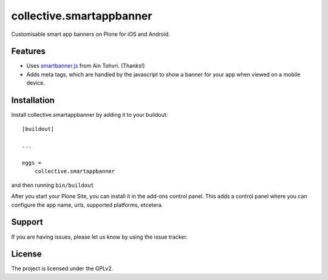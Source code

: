 .. This README is meant for consumption by humans and pypi. Pypi can render rst files so please do not use Sphinx features.
   If you want to learn more about writing documentation, please check out: http://docs.plone.org/about/documentation_styleguide.html
   This text does not appear on pypi or github. It is a comment.

=========================
collective.smartappbanner
=========================

Customisable smart app banners on Plone for iOS and Android.

Features
--------

- Uses `smartbanner.js <https://github.com/ain/smartbanner.js>`_ from Ain Tohvri.  (Thanks!)
- Adds meta tags, which are handled by the javascript to show a banner for your app when viewed on a mobile device.


..  Examples
    --------

    This add-on can be seen in action at the following sites:
    - Is there a page on the internet where everybody can see the features?


..  Translations
    ------------

    This product has been translated into

    - Klingon (thanks, K'Plai)


Installation
------------

Install collective.smartappbanner by adding it to your buildout::

    [buildout]

    ...

    eggs =
        collective.smartappbanner


and then running ``bin/buildout``

After you start your Plone Site, you can install it in the add-ons control panel.
This adds a control panel where you can configure the app name, urls, supported platforms, etcetera.

.. TODO This is still on bitbucket.

    Contribute
    ----------

    - Issue Tracker: https://github.com/collective/collective.smartappbanner/issues
    - Source Code: https://github.com/collective/collective.smartappbanner


Support
-------

If you are having issues, please let us know by using the issue tracker.



License
-------

The project is licensed under the GPLv2.
